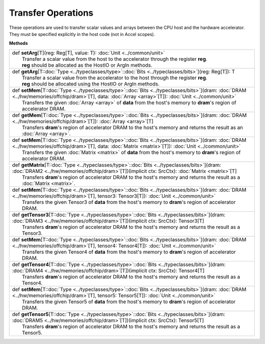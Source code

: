
.. role:: black
.. role:: gray
.. role:: silver
.. role:: white
.. role:: maroon
.. role:: red
.. role:: fuchsia
.. role:: pink
.. role:: orange
.. role:: yellow
.. role:: lime
.. role:: green
.. role:: olive
.. role:: teal
.. role:: cyan
.. role:: aqua
.. role:: blue
.. role:: navy
.. role:: purple

.. _Transfer:

Transfer Operations
===================

These operations are used to transfer scalar values and arrays between the CPU host and the hardware accelerator.
They must be specified explicitly in the host code (not in Accel scopes).


**Methods**

+-----------+----------------------------------------------------------------------------------------------------------------------------------------------------------------------------------------------------------------------+
| |     def   **setArg**\[T\]\(reg\: Reg\[T\], value\: T\)\: :doc:`Unit <../common/unit>`                                                                                                                                          |
| |             Transfer a scalar value from the host to the accelerator through the register **reg**.                                                                                                                             |
| |             **reg** should be allocated as the HostIO or ArgIn methods.                                                                                                                                                        |
+-----------+----------------------------------------------------------------------------------------------------------------------------------------------------------------------------------------------------------------------+
| |     def   **getArg**\[T\::doc:`Type <../typeclasses/type>`\::doc:`Bits <../typeclasses/bits>`\]\(reg\: Reg\[T\]\)\: T                                                                                                          |
| |             Transfer a scalar value from the accelerator to the host through the register **reg**.                                                                                                                             |
| |             **reg** should be allocated using the HostIO or ArgIn methods.                                                                                                                                                     |
+-----------+----------------------------------------------------------------------------------------------------------------------------------------------------------------------------------------------------------------------+
| |     def   **setMem**\[T\::doc:`Type <../typeclasses/type>`\::doc:`Bits <../typeclasses/bits>`\]\(dram\: :doc:`DRAM <../hw/memories/offchip/dram>`\[T\], data\: :doc:`Array <array>`\[T\]\)\: :doc:`Unit <../common/unit>`      |
| |             Transfers the given :doc:`Array <array>` of **data** from the host's memory to **dram**'s region of accelerator DRAM.                                                                                              |
+-----------+----------------------------------------------------------------------------------------------------------------------------------------------------------------------------------------------------------------------+
| |     def   **getMem**\[T\::doc:`Type <../typeclasses/type>`\::doc:`Bits <../typeclasses/bits>`\]\(dram\: :doc:`DRAM <../hw/memories/offchip/dram>`\[T\]\)\: :doc:`Array <array>`\[T\]                                           |
| |             Transfers **dram**'s region of accelerator DRAM to the host's memory and returns the result as an :doc:`Array <array>`.                                                                                            |
+-----------+----------------------------------------------------------------------------------------------------------------------------------------------------------------------------------------------------------------------+
| |     def   **setMem**\[T\::doc:`Type <../typeclasses/type>`\::doc:`Bits <../typeclasses/bits>`\]\(dram\: :doc:`DRAM <../hw/memories/offchip/dram>`\[T\], data\: :doc:`Matrix <matrix>`\[T\]\)\: :doc:`Unit <../common/unit>`    |
| |             Transfers the given :doc:`Matrix <matrix>` of **data** from the host's memory to **dram**'s region of accelerator DRAM.                                                                                            |
+-----------+----------------------------------------------------------------------------------------------------------------------------------------------------------------------------------------------------------------------+
| |     def   **getMatrix**\[T\::doc:`Type <../typeclasses/type>`\::doc:`Bits <../typeclasses/bits>`\]\(dram\: :doc:`DRAM2 <../hw/memories/offchip/dram>`\[T\]\)\(implicit ctx\: SrcCtx\)\: :doc:`Matrix <matrix>`\[T\]            |
| |             Transfers **dram**'s region of accelerator DRAM to the host's memory and returns the result as a :doc:`Matrix <matrix>`.                                                                                           |
+-----------+----------------------------------------------------------------------------------------------------------------------------------------------------------------------------------------------------------------------+
| |     def   **setMem**\[T\::doc:`Type <../typeclasses/type>`\::doc:`Bits <../typeclasses/bits>`\]\(dram\: :doc:`DRAM <../hw/memories/offchip/dram>`\[T\], tensor3\: Tensor3\[T\]\)\: :doc:`Unit <../common/unit>`                |
| |             Transfers the given Tensor3 of **data** from the host's memory to **dram**'s region of accelerator DRAM.                                                                                                           |
+-----------+----------------------------------------------------------------------------------------------------------------------------------------------------------------------------------------------------------------------+
| |     def   **getTensor3**\[T\::doc:`Type <../typeclasses/type>`\::doc:`Bits <../typeclasses/bits>`\]\(dram\: :doc:`DRAM3 <../hw/memories/offchip/dram>`\[T\]\)\(implicit ctx\: SrcCtx\)\: Tensor3\[T\]                          |
| |             Transfers **dram**'s region of accelerator DRAM to the host's memory and returns the result as a Tensor3.                                                                                                          |
+-----------+----------------------------------------------------------------------------------------------------------------------------------------------------------------------------------------------------------------------+
| |     def   **setMem**\[T\::doc:`Type <../typeclasses/type>`\::doc:`Bits <../typeclasses/bits>`\]\(dram\: :doc:`DRAM <../hw/memories/offchip/dram>`\[T\], tensor4\: Tensor4\[T\]\)\: :doc:`Unit <../common/unit>`                |
| |             Transfers the given Tensor4 of **data** from the host's memory to **dram**'s region of accelerator DRAM.                                                                                                           |
+-----------+----------------------------------------------------------------------------------------------------------------------------------------------------------------------------------------------------------------------+
| |     def   **getTensor4**\[T\::doc:`Type <../typeclasses/type>`\::doc:`Bits <../typeclasses/bits>`\]\(dram\: :doc:`DRAM4 <../hw/memories/offchip/dram>`\[T\]\)\(implicit ctx\: SrcCtx\)\: Tensor4\[T\]                          |
| |             Transfers **dram**'s region of accelerator DRAM to the host's memory and returns the result as a Tensor4.                                                                                                          |
+-----------+----------------------------------------------------------------------------------------------------------------------------------------------------------------------------------------------------------------------+
| |     def   **setMem**\[T\::doc:`Type <../typeclasses/type>`\::doc:`Bits <../typeclasses/bits>`\]\(dram\: :doc:`DRAM <../hw/memories/offchip/dram>`\[T\], tensor5\: Tensor5\[T\]\)\: :doc:`Unit <../common/unit>`                |
| |             Transfers the given Tensor5 of **data** from the host's memory to **dram**'s region of accelerator DRAM.                                                                                                           |
+-----------+----------------------------------------------------------------------------------------------------------------------------------------------------------------------------------------------------------------------+
| |     def   **getTensor5**\[T\::doc:`Type <../typeclasses/type>`\::doc:`Bits <../typeclasses/bits>`\]\(dram\: :doc:`DRAM5 <../hw/memories/offchip/dram>`\[T\]\)\(implicit ctx\: SrcCtx\)\: Tensor5\[T\]                          |
| |             Transfers **dram**'s region of accelerator DRAM to the host's memory and returns the result as a Tensor5.                                                                                                          |
+-----------+----------------------------------------------------------------------------------------------------------------------------------------------------------------------------------------------------------------------+


